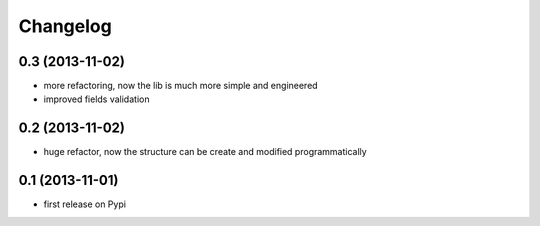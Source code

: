 Changelog
===========

0.3 (2013-11-02)
----------------
* more refactoring, now the lib is much more simple and engineered
* improved fields validation

0.2 (2013-11-02)
----------------
* huge refactor, now the structure can be create and modified programmatically

0.1 (2013-11-01)
----------------
* first release on Pypi
